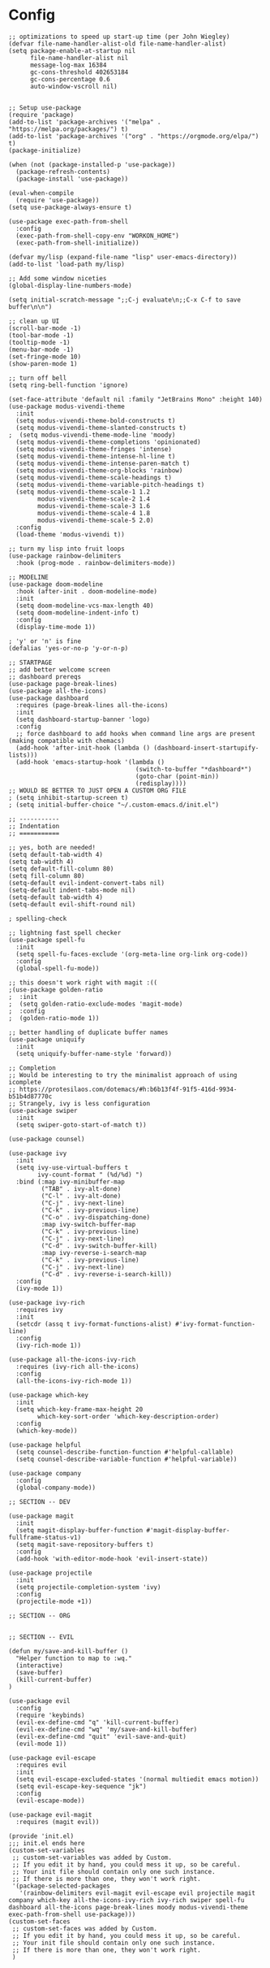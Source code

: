 #+AUTHOR: Drew Bruce
#+EMAIL: drew@drewbruce.com

* Config
#+BEGIN_SRC elisp
;; optimizations to speed up start-up time (per John Wiegley)
(defvar file-name-handler-alist-old file-name-handler-alist)
(setq package-enable-at-startup nil
      file-name-handler-alist nil
      message-log-max 16384
      gc-cons-threshold 402653184
      gc-cons-percentage 0.6
      auto-window-vscroll nil)


;; Setup use-package
(require 'package)
(add-to-list 'package-archives '("melpa" . "https://melpa.org/packages/") t)
(add-to-list 'package-archives '("org" . "https://orgmode.org/elpa/") t)
(package-initialize)

(when (not (package-installed-p 'use-package))
  (package-refresh-contents)
  (package-install 'use-package))

(eval-when-compile
  (require 'use-package))
(setq use-package-always-ensure t)

(use-package exec-path-from-shell
  :config
  (exec-path-from-shell-copy-env "WORKON_HOME")
  (exec-path-from-shell-initialize))

(defvar my/lisp (expand-file-name "lisp" user-emacs-directory))
(add-to-list 'load-path my/lisp)

;; Add some window niceties
(global-display-line-numbers-mode)

(setq initial-scratch-message ";;C-j evaluate\n;;C-x C-f to save buffer\n\n")

;; clean up UI
(scroll-bar-mode -1)
(tool-bar-mode -1)
(tooltip-mode -1)
(menu-bar-mode -1)
(set-fringe-mode 10)
(show-paren-mode 1)

;; turn off bell
(setq ring-bell-function 'ignore)

(set-face-attribute 'default nil :family "JetBrains Mono" :height 140)
(use-package modus-vivendi-theme
  :init
  (setq modus-vivendi-theme-bold-constructs t)
  (setq modus-vivendi-theme-slanted-constructs t)
;  (setq modus-vivendi-theme-mode-line 'moody)
  (setq modus-vivendi-theme-completions 'opinionated)
  (setq modus-vivendi-theme-fringes 'intense)
  (setq modus-vivendi-theme-intense-hl-line t)
  (setq modus-vivendi-theme-intense-paren-match t)
  (setq modus-vivendi-theme-org-blocks 'rainbow)
  (setq modus-vivendi-theme-scale-headings t)
  (setq modus-vivendi-theme-variable-pitch-headings t)
  (setq modus-vivendi-theme-scale-1 1.2
        modus-vivendi-theme-scale-2 1.4
        modus-vivendi-theme-scale-3 1.6
        modus-vivendi-theme-scale-4 1.8
        modus-vivendi-theme-scale-5 2.0)
  :config
  (load-theme 'modus-vivendi t))

;; turn my lisp into fruit loops
(use-package rainbow-delimiters
  :hook (prog-mode . rainbow-delimiters-mode))

;; MODELINE
(use-package doom-modeline
  :hook (after-init . doom-modeline-mode)
  :init
  (setq doom-modeline-vcs-max-length 40)
  (setq doom-modeline-indent-info t)
  :config
  (display-time-mode 1))

; 'y' or 'n' is fine
(defalias 'yes-or-no-p 'y-or-n-p)

;; STARTPAGE
;; add better welcome screen
;; dashboard prereqs
(use-package page-break-lines)
(use-package all-the-icons)
(use-package dashboard
  :requires (page-break-lines all-the-icons)
  :init
  (setq dashboard-startup-banner 'logo)
  :config
  ;; force dashboard to add hooks when command line args are present (making compatible with chemacs)
  (add-hook 'after-init-hook (lambda () (dashboard-insert-startupify-lists)))
  (add-hook 'emacs-startup-hook '(lambda ()
                                   (switch-to-buffer "*dashboard*")
                                   (goto-char (point-min))
                                   (redisplay))))
;; WOULD BE BETTER TO JUST OPEN A CUSTOM ORG FILE
; (setq inhibit-startup-screen t)
; (setq initial-buffer-choice "~/.custom-emacs.d/init.el")

;; -----------
;; Indentation
;; ===========

;; yes, both are needed!
(setq default-tab-width 4)
(setq tab-width 4)
(setq default-fill-column 80)
(setq fill-column 80)
(setq-default evil-indent-convert-tabs nil)
(setq-default indent-tabs-mode nil)
(setq-default tab-width 4)
(setq-default evil-shift-round nil)

; spelling-check

;; lightning fast spell checker
(use-package spell-fu
  :init
  (setq spell-fu-faces-exclude '(org-meta-line org-link org-code))
  :config
  (global-spell-fu-mode))

;; this doesn't work right with magit :((
;(use-package golden-ratio
;  :init
;  (setq golden-ratio-exclude-modes 'magit-mode)
;  :config
;  (golden-ratio-mode 1))

;; better handling of duplicate buffer names
(use-package uniquify
  :init
  (setq uniquify-buffer-name-style 'forward))

;; Completion
;; Would be interesting to try the minimalist approach of using icomplete
;; https://protesilaos.com/dotemacs/#h:b6b13f4f-91f5-416d-9934-b51b4d87770c
;; Strangely, ivy is less configuration
(use-package swiper
  :init
  (setq swiper-goto-start-of-match t))

(use-package counsel)

(use-package ivy
  :init
  (setq ivy-use-virtual-buffers t
        ivy-count-format " (%d/%d) ")
  :bind (:map ivy-minibuffer-map
         ("TAB" . ivy-alt-done)
         ("C-l" . ivy-alt-done)
         ("C-j" . ivy-next-line)
         ("C-k" . ivy-previous-line)
         ("C-o" . ivy-dispatching-done)
         :map ivy-switch-buffer-map
         ("C-k" . ivy-previous-line)
         ("C-j" . ivy-next-line)
         ("C-d" . ivy-switch-buffer-kill)
         :map ivy-reverse-i-search-map
         ("C-k" . ivy-previous-line)
         ("C-j" . ivy-next-line)
         ("C-d" . ivy-reverse-i-search-kill))
  :config
  (ivy-mode 1))

(use-package ivy-rich
  :requires ivy
  :init
  (setcdr (assq t ivy-format-functions-alist) #'ivy-format-function-line)
  :config
  (ivy-rich-mode 1))

(use-package all-the-icons-ivy-rich
  :requires (ivy-rich all-the-icons)
  :config
  (all-the-icons-ivy-rich-mode 1))

(use-package which-key
  :init
  (setq which-key-frame-max-height 20
        which-key-sort-order 'which-key-description-order)
  :config
  (which-key-mode))

(use-package helpful
  (setq counsel-describe-function-function #'helpful-callable)
  (setq counsel-describe-variable-function #'helpful-variable))

(use-package company
  :config
  (global-company-mode))

;; SECTION -- DEV

(use-package magit
  :init
  (setq magit-display-buffer-function #'magit-display-buffer-fullframe-status-v1)
  (setq magit-save-repository-buffers t)
  :config
  (add-hook 'with-editor-mode-hook 'evil-insert-state))

(use-package projectile
  :init
  (setq projectile-completion-system 'ivy)
  :config
  (projectile-mode +1))

;; SECTION -- ORG


;; SECTION -- EVIL

(defun my/save-and-kill-buffer ()
  "Helper function to map to :wq."
  (interactive)
  (save-buffer)
  (kill-current-buffer)
)

(use-package evil
  :config
  (require 'keybinds)
  (evil-ex-define-cmd "q" 'kill-current-buffer)
  (evil-ex-define-cmd "wq" 'my/save-and-kill-buffer)
  (evil-ex-define-cmd "quit" 'evil-save-and-quit)
  (evil-mode 1))

(use-package evil-escape
  :requires evil
  :init
  (setq evil-escape-excluded-states '(normal multiedit emacs motion))
  (setq evil-escape-key-sequence "jk")
  :config
  (evil-escape-mode))

(use-package evil-magit
  :requires (magit evil))

(provide 'init.el)
;;; init.el ends here
(custom-set-variables
 ;; custom-set-variables was added by Custom.
 ;; If you edit it by hand, you could mess it up, so be careful.
 ;; Your init file should contain only one such instance.
 ;; If there is more than one, they won't work right.
 '(package-selected-packages
   '(rainbow-delimiters evil-magit evil-escape evil projectile magit company which-key all-the-icons-ivy-rich ivy-rich swiper spell-fu dashboard all-the-icons page-break-lines moody modus-vivendi-theme exec-path-from-shell use-package)))
(custom-set-faces
 ;; custom-set-faces was added by Custom.
 ;; If you edit it by hand, you could mess it up, so be careful.
 ;; Your init file should contain only one such instance.
 ;; If there is more than one, they won't work right.
 )

#+END_SRC
